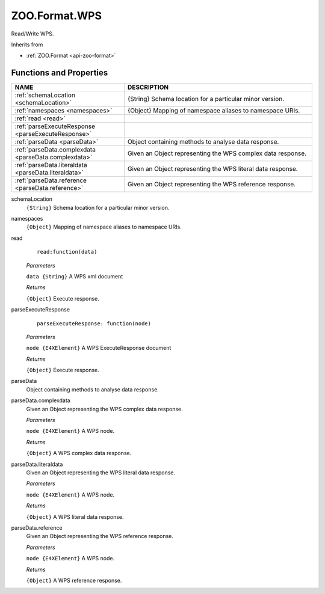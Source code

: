 .. _api-zoo-format-wps:

ZOO.Format.WPS
==============

Read/Write WPS.

Inherits from

- :ref:`ZOO.Format <api-zoo-format>`

Functions and Properties	
------------------------

.. list-table::
   :widths: 30 50
   :header-rows: 1

   * - NAME
     - DESCRIPTION
   * - :ref:`schemaLocation <schemaLocation>`
     - {String} Schema location for a particular minor version.
   * - :ref:`namespaces <namespaces>`
     - {Object} Mapping of namespace aliases to namespace URIs.
   * - :ref:`read <read>`
     - 
   * - :ref:`parseExecuteResponse <parseExecuteResponse>`
     -   
   * - :ref:`parseData <parseData>`
     - Object containing methods to analyse data response.
   * - :ref:`parseData.complexdata <parseData.complexdata>`
     - Given an Object representing the WPS complex data response.   
   * - :ref:`parseData.literaldata <parseData.literaldata>`
     - Given an Object representing the WPS literal data response.
   * - :ref:`parseData.reference <parseData.reference>`
     - Given an Object representing the WPS reference response. 
       
.. _schemaLocation:   

schemaLocation	
  ``{String}`` Schema location for a particular minor version.
  
.. _namespaces:   
  
namespaces	
  ``{Object}`` Mapping of namespace aliases to namespace URIs.
  
.. _read:     
  
read
  ::
  
    read:function(data)

  *Parameters*
  
  ``data {String}`` A WPS xml document
  
  *Returns*

  ``{Object}`` Execute response.

.. _parseExecuteResponse:     

parseExecuteResponse	
  ::
  
    parseExecuteResponse: function(node)

  *Parameters*
  
  ``node {E4XElement}`` A WPS ExecuteResponse document

  *Returns*

  ``{Object}`` Execute response.

.. _parseData:     

parseData	
  Object containing methods to analyse data response.
  
.. _parseData.complexdata:       
  
parseData.complexdata	
  Given an Object representing the WPS complex data response.

  *Parameters*
  
  ``node {E4XElement}`` A WPS node.
  
  *Returns*

  ``{Object}`` A WPS complex data response.  
  
.. _parseData.literaldata:         
  
parseData.literaldata	
  Given an Object representing the WPS literal data response.\
  
  *Parameters*
  
  ``node {E4XElement}`` A WPS node.
  
  *Returns*

  ``{Object}`` A WPS literal data response.  
  
.. _parseData.reference:         
  
parseData.reference	
  Given an Object representing the WPS reference response.

  *Parameters*
  
  ``node {E4XElement}`` A WPS node.
  
  *Returns*

  ``{Object}`` A WPS reference response.
